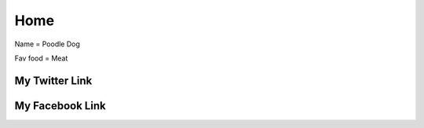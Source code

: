 Home
====


.. image:: https://th.bing.com/th/id/OIP.NZ-8pKY1VBc3H52L1ZWzYQHaFS?w=243&h=180&c=7&r=0&o=5&dpr=1.25&pid=1.7
   :width:100%

Name = Poodle Dog

Fav food = Meat

My Twitter Link
---------------
.. raw:: html

	<a href="https://twitter.com/ZawMyoH77843435" class="btn btn-nautral"> My Twitter Acc</a>

My Facebook Link
---------------
.. raw:: html

	<a href="https://www.facebook.com/zaw.m.htun.56027/" class="btn btn-nautral"> My Facebook Acc</a>